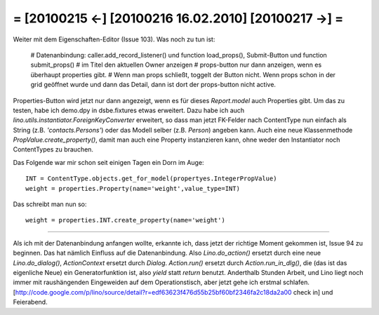 = [20100215 ←] [20100216 16.02.2010] [20100217 →] =
========================================================

Weiter mit dem Eigenschaften-Editor (Issue 103). Was noch zu tun ist:

 # Datenanbindung: caller.add_record_listener() und function load_props(), Submit-Button und function submit_props()
 # im Titel den aktuellen Owner anzeigen
 # props-button nur dann anzeigen, wenn es überhaupt properties gibt.
 # Wenn man props schließt, toggelt der Button nicht. Wenn props schon in der grid geöffnet wurde und dann das Detail, dann ist dort der props-button nicht active.


Properties-Button wird jetzt nur dann angezeigt, wenn es für dieses `Report.model` auch Properties gibt. Um das zu testen, habe ich demo.dpy in dsbe.fixtures etwas erweitert. Dazu habe ich auch `lino.utils.instantiator.ForeignKeyConverter` erweitert, so dass man jetzt FK-Felder nach ContentType nun einfach als String (z.B. `'contacts.Persons'`) oder das Modell selber (z.B. `Person`) angeben kann. Auch eine neue Klassenmethode `PropValue.create_property()`, damit man auch eine Property instanzieren kann, ohne weder den Instantiator noch ContentTypes zu brauchen. 

Das Folgende war mir schon seit einigen Tagen ein Dorn im Auge::

  INT = ContentType.objects.get_for_model(propertyes.IntegerPropValue)
  weight = properties.Property(name='weight',value_type=INT)

Das schreibt man nun so::

  weight = properties.INT.create_property(name='weight')

----

Als ich mit der Datenanbindung anfangen wollte, erkannte ich, dass jetzt der richtige Moment gekommen ist, Issue 94 zu beginnen. Das hat nämlich Einfluss auf die Datenanbindung. Also `Lino.do_action()` ersetzt durch eine neue `Lino.do_dialog()`, `ActionContext` ersetzt durch `Dialog`. `Action.run()` ersetzt durch `Action.run_in_dlg()`, die (das ist das eigenliche Neue) ein Generatorfunktion ist, also `yield` statt `return` benutzt.  Anderthalb Stunden Arbeit, und Lino liegt noch immer mit raushängenden Eingeweiden auf dem Operationstisch, aber jetzt gehe ich erstmal schlafen.
[http://code.google.com/p/lino/source/detail?r=edf63623f476d55b25bf60bf2346fa2c18da2a00 check in] und Feierabend.
